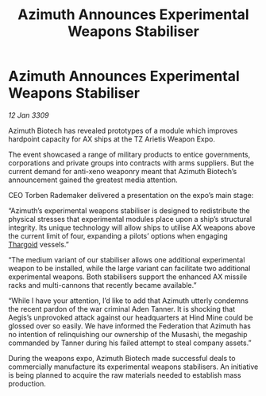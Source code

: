 :PROPERTIES:
:ID:       df1dfe79-edee-4c78-bd62-d1049a69de41
:END:
#+title: Azimuth Announces Experimental Weapons Stabiliser
#+filetags: :Federation:galnet:

* Azimuth Announces Experimental Weapons Stabiliser

/12 Jan 3309/

Azimuth Biotech has revealed prototypes of a module which improves hardpoint capacity for AX ships at the TZ Arietis Weapon Expo. 

The event showcased a range of military products to entice governments, corporations and private groups into contracts with arms suppliers. But the current demand for anti-xeno weaponry meant that Azimuth Biotech’s announcement gained the greatest media attention. 

CEO Torben Rademaker delivered a presentation on the expo’s main stage: 

“Azimuth’s experimental weapons stabiliser is designed to redistribute the physical stresses that experimental modules place upon a ship’s structural integrity. Its unique technology will allow ships to utilise AX weapons above the current limit of four, expanding a pilots’ options when engaging [[id:09343513-2893-458e-a689-5865fdc32e0a][Thargoid]] vessels.” 

“The medium variant of our stabiliser allows one additional experimental weapon to be installed, while the large variant can facilitate two additional experimental weapons. Both stabilisers support the enhanced AX missile racks and multi-cannons that recently became available.” 

“While I have your attention, I’d like to add that Azimuth utterly condemns the recent pardon of the war criminal Aden Tanner. It is shocking that Aegis’s unprovoked attack against our headquarters at Hind Mine could be glossed over so easily. We have informed the Federation that Azimuth has no intention of relinquishing our ownership of the Musashi, the megaship commanded by Tanner during his failed attempt to steal company assets.” 

During the weapons expo, Azimuth Biotech made successful deals to commercially manufacture its experimental weapons stabilisers. An initiative is being planned to acquire the raw materials needed to establish mass production.
